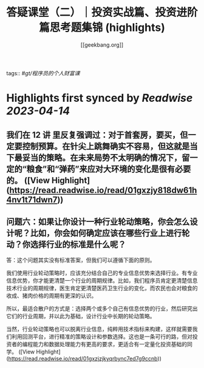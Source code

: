 :PROPERTIES:
:title: 答疑课堂（二）｜投资实战篇、投资进阶篇思考题集锦 (highlights)
:author: [[geekbang.org]]
:full-title: "答疑课堂（二）｜投资实战篇、投资进阶篇思考题集锦"
:category: #articles
:url: https://time.geekbang.org/column/article/420400
:END:
tags:: #[[gt/程序员的个人财富课]]

* Highlights first synced by [[Readwise]] [[2023-04-14]]
** 我们在 12 讲 里反复强调过：对于首套房，要买，但一定要控制预算。在针尖上跳舞确实不容易，但这就是当下最妥当的策略。在未来局势不太明确的情况下，留一定的“粮食”和“弹药”来应对大环境的变化是很有必要的。 ([View Highlight](https://read.readwise.io/read/01gxzjy818dw61h4nv1t71dwn7))
** 问题六：如果让你设计一种行业轮动策略，你会怎么设计呢？比如，你会如何确定应该在哪些行业上进行轮动？你选择行业的标准是什么呢？

答：这个问题其实没有标准答案，但我们可以遵循下面的原则。

我们使用行业轮动策略时，应该充分结合自己的专业信息优势来选择行业。有专业信息优势，你才能更清楚一个行业的周期规律。比如，我们程序员肯定更清楚信息技术行业的周期规律，医生肯定更清楚医药卫生行业的变化，而农民也会对粮食的收成、猪肉价格的周期有更深的认识。

所以，最适合散户的方式是：选择两个或多个自己有信息优势的行业，然后研究出它们的行业周期，并以此为基础，设计行业中长期的轮动策略。

当然，行业轮动策略也可以脱离行业信息，纯粹用技术指标来构建，这样就需要我们利用回测平台，进行精准的策略设计和参数选择。这也是一条可行的路，但对投资者的编程能力和数据处理能力有更高的要求，更适合有一定量化投资基础的同学。 ([View Highlight](https://read.readwise.io/read/01gxzjzjkyqrbync7ed7g9ccnb))